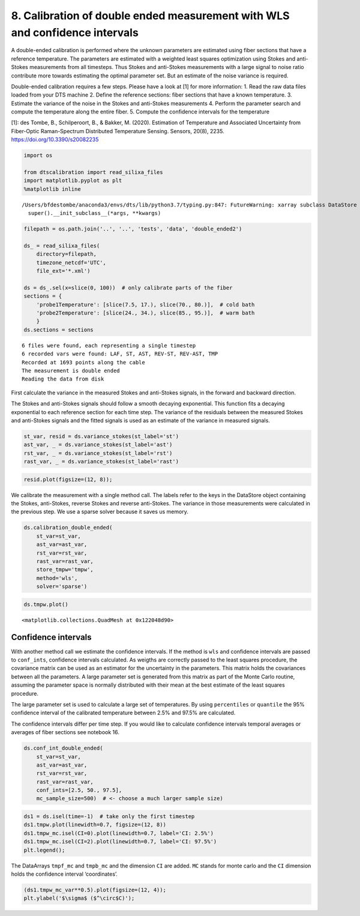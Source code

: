 8. Calibration of double ended measurement with WLS and confidence intervals
============================================================================

A double-ended calibration is performed where the unknown parameters are
estimated using fiber sections that have a reference temperature. The
parameters are estimated with a weighted least squares optimization
using Stokes and anti-Stokes measurements from all timesteps. Thus
Stokes and anti-Stokes measurements with a large signal to noise ratio
contribute more towards estimating the optimal parameter set. But an
estimate of the noise variance is required.

Double-ended calibration requires a few steps. Please have a look at [1]
for more information: 1. Read the raw data files loaded from your DTS
machine 2. Define the reference sections: fiber sections that have a
known temperature. 3. Estimate the variance of the noise in the Stokes
and anti-Stokes measurements 4. Perform the parameter search and compute
the temperature along the entire fiber. 5. Compute the confidence
intervals for the temperature

[1]: des Tombe, B., Schilperoort, B., & Bakker, M. (2020). Estimation of
Temperature and Associated Uncertainty from Fiber-Optic Raman-Spectrum
Distributed Temperature Sensing. Sensors, 20(8), 2235.
https://doi.org/10.3390/s20082235

.. code:: ipython3

    import os
    
    from dtscalibration import read_silixa_files
    import matplotlib.pyplot as plt
    %matplotlib inline


.. parsed-literal::

    /Users/bfdestombe/anaconda3/envs/dts/lib/python3.7/typing.py:847: FutureWarning: xarray subclass DataStore should explicitly define __slots__
      super().__init_subclass__(*args, **kwargs)


.. code:: ipython3

    filepath = os.path.join('..', '..', 'tests', 'data', 'double_ended2')
    
    ds_ = read_silixa_files(
        directory=filepath,
        timezone_netcdf='UTC',
        file_ext='*.xml')
    
    ds = ds_.sel(x=slice(0, 100))  # only calibrate parts of the fiber
    sections = {
        'probe1Temperature': [slice(7.5, 17.), slice(70., 80.)],  # cold bath
        'probe2Temperature': [slice(24., 34.), slice(85., 95.)],  # warm bath
        }
    ds.sections = sections


.. parsed-literal::

    6 files were found, each representing a single timestep
    6 recorded vars were found: LAF, ST, AST, REV-ST, REV-AST, TMP
    Recorded at 1693 points along the cable
    The measurement is double ended
    Reading the data from disk


First calculate the variance in the measured Stokes and anti-Stokes
signals, in the forward and backward direction.

The Stokes and anti-Stokes signals should follow a smooth decaying
exponential. This function fits a decaying exponential to each reference
section for each time step. The variance of the residuals between the
measured Stokes and anti-Stokes signals and the fitted signals is used
as an estimate of the variance in measured signals.

.. code:: ipython3

    st_var, resid = ds.variance_stokes(st_label='st')
    ast_var, _ = ds.variance_stokes(st_label='ast')
    rst_var, _ = ds.variance_stokes(st_label='rst')
    rast_var, _ = ds.variance_stokes(st_label='rast')

.. code:: ipython3

    resid.plot(figsize=(12, 8));



.. image:: 08Calibrate_double_wls.ipynb_files/08Calibrate_double_wls.ipynb_6_0.png


We calibrate the measurement with a single method call. The labels refer
to the keys in the DataStore object containing the Stokes, anti-Stokes,
reverse Stokes and reverse anti-Stokes. The variance in those
measurements were calculated in the previous step. We use a sparse
solver because it saves us memory.

.. code:: ipython3

    ds.calibration_double_ended(
        st_var=st_var,
        ast_var=ast_var,
        rst_var=rst_var,
        rast_var=rast_var,
        store_tmpw='tmpw',
        method='wls',
        solver='sparse')

.. code:: ipython3

    ds.tmpw.plot()




.. parsed-literal::

    <matplotlib.collections.QuadMesh at 0x122048d90>




.. image:: 08Calibrate_double_wls.ipynb_files/08Calibrate_double_wls.ipynb_9_1.png


Confidence intervals
--------------------

With another method call we estimate the confidence intervals. If the
method is ``wls`` and confidence intervals are passed to ``conf_ints``,
confidence intervals calculated. As weigths are correctly passed to the
least squares procedure, the covariance matrix can be used as an
estimator for the uncertainty in the parameters. This matrix holds the
covariances between all the parameters. A large parameter set is
generated from this matrix as part of the Monte Carlo routine, assuming
the parameter space is normally distributed with their mean at the best
estimate of the least squares procedure.

The large parameter set is used to calculate a large set of
temperatures. By using ``percentiles`` or ``quantile`` the 95%
confidence interval of the calibrated temperature between 2.5% and 97.5%
are calculated.

The confidence intervals differ per time step. If you would like to
calculate confidence intervals temporal averages or averages of fiber
sections see notebook 16.

.. code:: ipython3

    ds.conf_int_double_ended(
        st_var=st_var,
        ast_var=ast_var,
        rst_var=rst_var,
        rast_var=rast_var,
        conf_ints=[2.5, 50., 97.5],
        mc_sample_size=500)  # <- choose a much larger sample size)

.. code:: ipython3

    ds1 = ds.isel(time=-1)  # take only the first timestep
    ds1.tmpw.plot(linewidth=0.7, figsize=(12, 8))
    ds1.tmpw_mc.isel(CI=0).plot(linewidth=0.7, label='CI: 2.5%')
    ds1.tmpw_mc.isel(CI=2).plot(linewidth=0.7, label='CI: 97.5%')
    plt.legend();



.. image:: 08Calibrate_double_wls.ipynb_files/08Calibrate_double_wls.ipynb_13_0.png


The DataArrays ``tmpf_mc`` and ``tmpb_mc`` and the dimension ``CI`` are
added. ``MC`` stands for monte carlo and the ``CI`` dimension holds the
confidence interval ‘coordinates’.

.. code:: ipython3

    (ds1.tmpw_mc_var**0.5).plot(figsize=(12, 4));
    plt.ylabel('$\sigma$ ($^\circ$C)');



.. image:: 08Calibrate_double_wls.ipynb_files/08Calibrate_double_wls.ipynb_15_0.png


